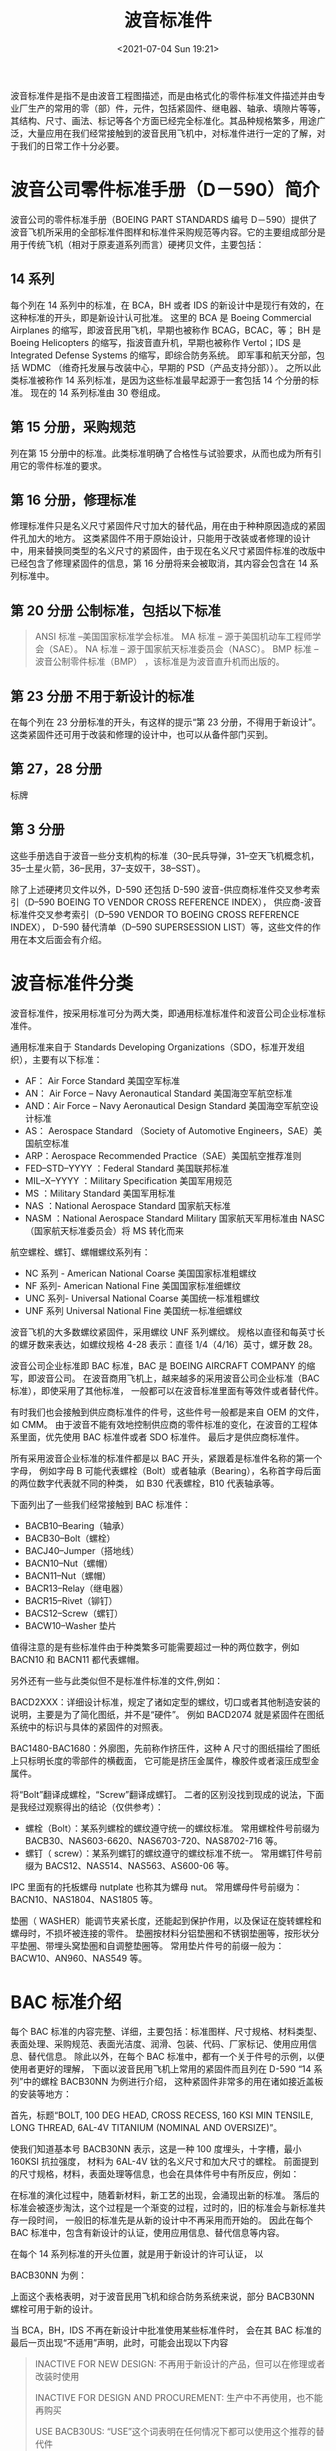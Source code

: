 # -*- eval: (setq org-./static/波音标准件-note-screenshot-image-dir (concat default-directory "./static/波音标准件/")); -*-
:PROPERTIES:
:ID:       EA02DD7F-C800-4976-BF20-DB0D7E89F976
:END:
#+LATEX_CLASS: my-article
#+DATE: <2021-07-04 Sun 19:21>
#+TITLE: 波音标准件

波音标准件是指不是由波音工程图描述，而是由格式化的零件标准文件描述并由专业厂生产的常用的零（部）件，元件，包括紧固件、继电器、轴承、填隙片等等，其结构、尺寸、画法、标记等各个方面已经完全标准化。其品种规格繁多，用途广泛，大量应用在我们经常接触到的波音民用飞机中，对标准件进行一定的了解，对于我们的日常工作十分必要。

* 波音公司零件标准手册（D－590）简介
波音公司的零件标准手册（BOEING PART STANDARDS 编号 D－590）提供了波音飞机所采用的全部标准件图样和标准件采购规范等内容。它的主要组成部分是用于传统飞机（相对于原麦道系列而言）硬拷贝文件，主要包括：

** 14 系列
每个列在 14 系列中的标准，在 BCA，BH 或者 IDS 的新设计中是现行有效的，在这种标准的开头，即是新设计认可批准。
这里的 BCA 是 Boeing Commercial Airplanes 的缩写，即波音民用飞机，早期也被称作 BCAG，BCAC，等；
BH 是 Boeing Helicopters 的缩写，指波音直升机，早期也被称作 Vertol；IDS 是 Integrated Defense Systems 的缩写，即综合防务系统。
即军事和航天分部，包括 WDMC （维奇托发展与改装中心，早期的 PSD（产品支持分部））。
之所以此类标准被称作 14 系列标准，是因为这些标准最早起源于一套包括 14 个分册的标准。
现在的 14 系列标准由 30 卷组成。

** 第 15 分册，采购规范
列在第 15 分册中的标准。此类标准明确了合格性与试验要求，从而也成为所有引用它的零件标准的要求。

** 第 16 分册，修理标准
修理标准件只是名义尺寸紧固件尺寸加大的替代品，用在由于种种原因造成的紧固件孔加大的地方。
这类紧固件不用于原始设计，只能用于改装或者修理的设计中，用来替换同类型的名义尺寸的紧固件，由于现在名义尺寸紧固件标准的改版中已经包含了修理紧固件的信息，第 16 分册将来会被取消，其内容会包含在 14 系列标准中。

** 第 20 分册 公制标准，包括以下标准

#+BEGIN_QUOTE
  ANSI 标准 --美国国家标准学会标准。
  MA 标准 -- 源于美国机动车工程师学会（SAE）。
  NA 标准 -- 源于国家航天标准委员会（NASC）。
  BMP 标准 -- 波音公制零件标准（BMP） ，该标准是为波音直升机而出版的。
#+END_QUOTE

** 第 23 分册 不用于新设计的标准
在每个列在 23 分册标准的开头，有这样的提示“第 23 分册，不得用于新设计”。
这类紧固件还可用于改装和修理的设计中，也可以从备件部门买到。

** 第 27，28 分册
标牌

** 第 3 分册
这些手册选自于波音一些分支机构的标准（30--民兵导弹，31--空天飞机概念机，35--土星火箭，36--民用，37--支奴干，38--SST）。

除了上述硬拷贝文件以外，D-590 还包括 D-590 波音-供应商标准件交叉参考索引（D--590 BOEING TO VENDOR CROSS REFERENCE INDEX），
供应商-波音标准件交叉参考索引（D--590 VENDOR TO BOEING CROSS REFERENCE INDEX），
D-590 替代清单（D--590 SUPERSESSION LIST）等，这些文件的作用在本文后面会有介绍。

* 波音标准件分类
波音标准件，按采用标准可分为两大类，即通用标准标准件和波音公司企业标准标准件。

通用标准来自于 Standards Developing Organizations（SDO，标准开发组织），主要有以下标准：

- AF： Air Force Standard 美国空军标准
- AN： Air Force -- Navy Aeronautical Standard 美国海空军航空标准
- AND：Air Force -- Navy Aeronautical Design Standard 美国海空军航空设计标准
- AS： Aerospace Standard （Society of Automotive Engineers，SAE）美国航空标准
- ARP：Aerospace Recommended Practice（SAE）美国航空推荐准则
- FED--STD--YYYY ：Federal Standard 美国联邦标准
- MIL--X--YYYY ：Military Specification 美国军用规范
- MS ：Military Standard 美国军用标准
- NAS ：National Aerospace Standard 国家航天标准
- NASM ：National Aerospace Standard Military 国家航天军用标准由 NASC（国家航天标准委员会）将 MS 转化而来

航空螺栓、螺钉、螺帽螺纹系列有：
- NC 系列 - American National Coarse 美国国家标准粗螺纹
- NF 系列- American National Fine 美国国家标准细螺纹
- UNC 系列- Universal National Coarse 美国统一标准粗螺纹
- UNF 系列 Universal National Fine 美国统一标准细螺纹

波音飞机的大多数螺纹紧固件，采用螺纹 UNF 系列螺纹。
规格以直径和每英寸长的螺牙数来表达，如螺纹规格 4-28 表示：直径 1/4（4/16）英寸，螺牙数 28。

波音公司企业标准即 BAC 标准，BAC 是 BOEING AIRCRAFT COMPANY 的缩写，即波音公司。
在波音商用飞机上，越来越多的采用波音公司企业标准（BAC 标准），即使采用了其他标准，
一般都可以在波音标准里面有等效件或者替代件。

有时我们也会接触到供应商标准件的件号，这些件号一般都是来自 OEM 的文件，如 CMM。
由于波音不能有效地控制供应商的零件标准的变化，在波音的工程体系里面，优先使用 BAC 标准件或者 SDO 标准件。
最后才是供应商标准件。

所有采用波音企业标准的标准件都是以 BAC 开头，紧跟着是标准件名称的第一个字母，
例如字母 B 可能代表螺栓（Bolt）或者轴承（Bearing），名称首字母后面的两位数字代表就不同的种类，
如 B30 代表螺栓，B10 代表轴承等。

下面列出了一些我们经常接触到 BAC 标准件：

- BACB10--Bearing（轴承）
- BACB30--Bolt（螺栓）
- BACJ40--Jumper（搭地线）
- BACN10--Nut（螺帽）
- BACN11--Nut（螺帽）
- BACR13--Relay（继电器）
- BACR15--Rivet（铆钉）
- BACS12--Screw（螺钉）
- BACW10--Washer 垫片

值得注意的是有些标准件由于种类繁多可能需要超过一种的两位数字，例如 BACN10 和 BACN11 都代表螺帽。

另外还有一些与此类似但不是标准件标准的文件,例如：

BACD2XXX：详细设计标准，规定了诸如定型的螺纹，切口或者其他制造安装的说明，主要是为了简化图纸，并不是“硬件”。
例如 BACD2074 就是紧固件在图纸系统中的标识与具体的紧固件的对照表。

BAC1480-BAC1680：外廓图，先前称作挤压件，这种 A 尺寸的图纸描绘了图纸上只标明长度的零部件的横截面，
它可能是挤压金属件，橡胶件或者滚压成型金属件。

将“Bolt”翻译成螺栓，“Screw”翻译成螺钉。
二者的区别没找到现成的说法，下面是我经过观察得出的结论（仅供参考）：
- 螺栓（Bolt）：某系列螺栓的螺纹遵守统一的螺纹标准。
  常用螺栓件号前缀为 BACB30、NAS603-6620、NAS6703-720、NAS8702-716 等。
- 螺钉（ screw）：某系列螺钉的螺纹遵守的螺纹标准不统一。
  常用螺钉件号前缀为 BACS12、NAS514、NAS563、AS600-06 等。
IPC 里面有的托板螺母 nutplate 也称其为螺母 nut。
常用螺母件号前缀为： BACN10、NAS1804、NAS1805 等。

垫圏（ WASHER）能调节夹紧长度，还能起到保护作用，以及保证在旋转螺栓和螺母时，不损坏被连接的零件。
垫圈按材料分铝垫圈和不锈钢垫圏等，按形状分平垫圈、带埋头窝垫圏和自调整垫圈等。
常用垫片件号的前缀一般为：BACW10、AN960、NAS549 等。

* BAC 标准介绍
每个 BAC 标准的内容完整、详细，主要包括：标准图样、尺寸规格、材料类型、表面处理、采购规范、表面光洁度、润滑、包装、代码、厂家标记、使用应用信息、替代信息。
除此以外，在每个 BAC 标准中，都有一个关于件号的示例，以便使用者更好的理解，
下面以波音民用飞机上常用的紧固件而且列在 D-590 “14 系列”中的螺栓 BACB30NN 为例进行介绍，
这种紧固件非常多的用在诸如接近盖板的安装等地方：

首先，标题“BOLT, 100 DEG HEAD, CROSS RECESS, 160 KSI MIN TENSILE, LONG THREAD, 6AL-4V TITANIUM (NOMINAL AND OVERSIZE)”。

使我们知道基本号 BACB30NN 表示，这是一种 100 度埋头，十字槽，最小 160KSI 抗拉强度，
材料为 6AL-4V 钛的名义尺寸和加大尺寸的螺栓。
前面提到的尺寸规格，材料，表面处理等信息，也会在具体件号中有所反应，例如：

[[file:./static/波音标准件/image1.png]]

在标准的演化过程中，随着新材料，新工艺的出现，会涌现出新的标准。
落后的标准会被逐步淘汰，这个过程是一个渐变的过程，过时的，旧的标准会与新标准共存一段时间，
一般旧的标准先是从新的设计中不再采用而开始的。
因此在每个 BAC 标准中，包含有新设计的认证，使用应用信息、替代信息等内容。

在每个 14 系列标准的开头位置，就是用于新设计的许可认证， 以

BACB30NN 为例：

[[file:./static/波音标准件/image2.png]]

上面这个表格表明，对于波音民用飞机和综合防务系统来说，部分 BACB30NN 螺栓可用于新的设计。

当 BCA，BH，IDS 不再在新设计中批准使用某些标准件时，
会在其 BAC 标准的最后一页出现“不适用”声明，此时，可能会出现以下内容

#+BEGIN_QUOTE
INACTIVE FOR NEW DESIGN: 不再用于新设计的产品，但可以在修理或者改装时使用

INACTIVE FOR DESIGN AND PROCUREMENT: 生产中不再使用，也不能再购买

USE BACB30US: “USE”这个词表明在任何情况下都可以使用这个推荐的替代件

SEE BACB10DE: “SEE” 这个词表明需到某个文件中查看相关信息以确定是否有合适的替代件，如替代条件等。

NO SUPERSEDING STANDARD: 没有取代件，工程上需就事论事的提供新号。
例如 BACB30NN 规定：BH - BACB30NN IS INACTIVE FOR NEW DESIGN.
表明这种螺栓不再用于波音直升机的设计（虽然还广泛用于民用飞机和综合防务系统），这一点也可以从上面提到的新设计许可认证中得到印证
#+END_QUOTE

* 标准件的替代
由于标准件种类繁多，有多重命名方法，对于我们使用者来说，经常需要确定标准件的替代件，波音将标准间之间的替代分成几种类别，包括：

** 类别 I ，Class I (双向替代)
新件和旧件之间互相替代，但禁止继续采购旧件（在替代标准出台后 120 天内可以）。

** 类别 II，Class II (单向替代，旧件不能替代新件)
被取代的标准，不是因为有缺陷而被取消，而是因为新件性能更好，质量更轻，或者使用寿命更长等原因，旧件只能替换旧件，直到用完库存。
新件可以代替新件或者旧件。在替代标准出台后 120 天内可以采购旧件。

** 类别 IIA， Class IIA（单向替代，旧件不能替代新件）
新件是旧件的很好的替代品，但由于经济的原因，旧件可以继续采购和使用

** 类别 III，Class III（旧件可用)
新件比旧件有改进，新件是首选，但旧件可以继续用于设计和采购。

** 类别 VI，Class IV (新件和旧件在任何情况下都不能互换)
新件和旧件在任何情况下都不能互换，由于工程图纸改版需要去掉旧件，新设计不会采用旧件，当没有新的替代件的时候，替代类别留空，表示工程师还没有找到替代件。

** 类别 V，Class V (旧件有风险)
需立即采购和使用列在此类别中的标准件，库存件的使用需得到 MRB（材料审查委员会）的批准。


* 下列方法可以确定标准间的替代信息
** 通过 D-590 的 BAC 标准
如前所述，在每个 BAC 标准中包含有标准件的替代信息，如 BACN30NN 的表格 IV（节选）：

[[file:./static/波音标准件/image3.png]]

据上表可以得知，对于波音民用飞机来说，直径为 3/16-10/16 的 BACB30NN()C( ) 其替代件为 BACB30NN( )K( )，替代类别是 V，等等。

** 通过 D-590 波音-供应商标准件交叉参考索引（D-590 BOEING TO VENDOR CROSS REFERENCE INDEX）或者供应商-波音标准件交叉参考索引（D-590 VENDOR TO BOEING CROSS REFERENCE INDEX）
在波音的 D-590 中提供了波音-供应商和供应商-波音标准件的两个交叉索引下面这个表格节选自波音-供应商标准件交叉索引：

[[file:./static/波音标准件/image4.jpeg]]

下面这个表格节选自供应商-波音标准件交叉索引：

[[file:./static/波音标准件/image5.jpeg]]

对于同一标准件，提供了波音件号和供应商件号。
如果 IPC 或者其他维护文件要求的是 0003000-1202，我们可以根据上表用 BACS16X1 来代替。
#表示供应商件号不能再用于采购。另外还有诸如*，＆，/，()等符号，分别表示不同的意义，具体可以在交叉索引的前言查到。

值得一提的是：供应商件号不会出现在图纸系统中，只作为参考。
波音强调波音件号和供应商件号之间是单向替代关系，即可以用波音件号的零件代替供应商件号的零件。
一般来说，供应给波音的标准件是必须按照波音标准生产的，波音也是按照波音标准采购的，在这种意义上，二者是一致的。

** 通过 D-590 替代表格（D-590 SUPERSESSION LIST）
下面的这个表格节选自 D-590 替代表格。

[[file:./static/波音标准件/image6.jpeg]]

通过上表我们可以得知，AF216C2-() 的替代件是 BACT10TC2-()；
适用于 689，这里“6”代表 BCAG，即现在的 BAC，波音民用飞机“8 ”代表 BH，波音直升机，“ 9” 代表 BD＆SG，波音防务与空间集团，现在是 IDS 的一部分；替代类别是 II。

** 通过 SRM 51 章或者波音图纸 65-88700
在标准件中，[[id:9BD6AA5A-9622-4023-B279-2E0DE6CC35A2][紧固件]]占了很大比重，对于紧固件的替代，尤其是有配合件永久性紧固件的替代，最好的方法是在 SRM 51-40-03 章或者波音图纸 65-88700 中来确定。

下面这个表格选自波音图纸 65-88700 中：

[[file:./static/波音标准件/image7.jpeg]]

从上表可以得知 BACB30GW()-()+NAS1080E 可以被 BACB30VN()K()+BACC30BK() 所替代，
但是是有条件的：只能用于铝合金结构中，不能用于温度超过 350 华氏度的区域，
不能用于电导率有 BAC5117 要求的地方。
上面表格中的 XFP 是 BACB30GW()-()+NAS1080E 在波音图纸中的标注，
这是前面提到的 BACD2074 文件中规定的，
同样 YUD 是 BACB30VN()K()+BACC30BK()的标注。

以下这个表格选自 SRM 51 章：

[[file:./static/波音标准件/image8.jpeg]]

对于紧固件 BACB30ND()A() 来说，当与配合件 BACC30AG() 配对使用时，
能够被 BACB30ND()-() + BACC30AG()/BACN10ZZ() 或者 BACB30NZ()K() + BACC30AG()/BACN10ZZ() 代替，
而当 BACB30ND()A() 与配合件 BACC30M() 配对使用时，
只能被 BACB30ND()-() + BACC30M() 或者 BACB30NZ()K() + BACC30M() 代替。

绝对不可以从某些资料上查到替代件而不核对其配合件是否适用，例如

[[file:./static/波音标准件/image9.png]]

从上表可以看出，BACB30VU()K() + BACC30BL() 能够被 BACB30NW()K() + BACC30M(),
在实际工作中我们若遇到 BACB30VU()K() 缺件， 而 正好 BACB30NW()K() 有件，
不能够简单的用好 BACB30NW()K() 来代替 BACB30VU()K()，还需看 BACC30M 是否有件，必须配套使用，而不能混用。

除了这些，我们注意到还有不少用方框包围的字母表示的注释，这些注释一般是限制条件，这些限制条件也需得到满足。
